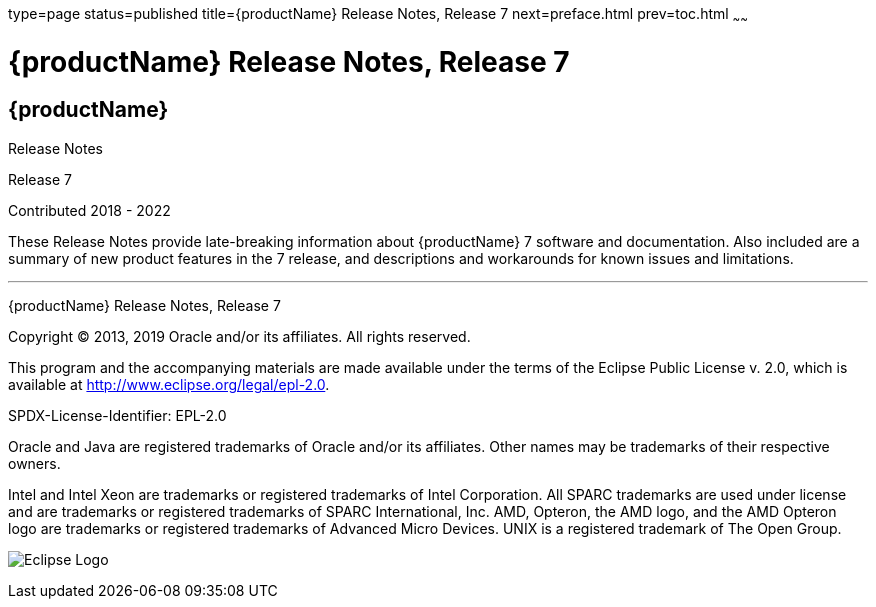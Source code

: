 type=page
status=published
title={productName} Release Notes, Release 7
next=preface.html
prev=toc.html
~~~~~~

= {productName} Release Notes, Release 7

[[eclipse-glassfish-server]]
== {productName}

Release Notes

Release 7

Contributed 2018 - 2022

These Release Notes provide late-breaking information about {productName} 7
software and documentation. Also included are a summary of
new product features in the 7 release, and descriptions and
workarounds for known issues and limitations.

[[sthref1]]

'''''

{productName} Release Notes, Release 7

Copyright © 2013, 2019 Oracle and/or its affiliates. All rights reserved.

This program and the accompanying materials are made available under the
terms of the Eclipse Public License v. 2.0, which is available at
http://www.eclipse.org/legal/epl-2.0.

SPDX-License-Identifier: EPL-2.0

Oracle and Java are registered trademarks of Oracle and/or its
affiliates. Other names may be trademarks of their respective owners.

Intel and Intel Xeon are trademarks or registered trademarks of Intel
Corporation. All SPARC trademarks are used under license and are
trademarks or registered trademarks of SPARC International, Inc. AMD,
Opteron, the AMD logo, and the AMD Opteron logo are trademarks or
registered trademarks of Advanced Micro Devices. UNIX is a registered
trademark of The Open Group.

image:img/eclipse_foundation_logo_tiny.png["Eclipse Logo"]

